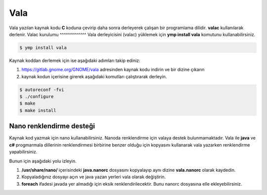 Vala
====
Vala yazılan kaynak kodu **C** koduna çevirip daha sonra derleyerek çalışan bir programlama dilidir.
**valac** kullanılarak derlenir.
Valac kurulumu
^^^^^^^^^^^^^
Vala derleyicisini (valac) yüklemek için **ymp install vala** komutunu kullanabilirsiniz.

.. code-block:: shell

	$ ymp install vala

Kaynak koddan derlemek için ise aşağıdaki adımları takip ediniz:

1. https://gitlab.gnome.org/GNOME/vala adresinden kaynak kodu indirin ve bir dizine çıkarın
2. kaynak kodun içerisine girerek aşağıdaki komutları çalıştırarak derleyin.

.. code-block:: shell

	$ autoreconf -fvi
	$ ./configure
	$ make
	$ make install

Nano renklendirme desteği
^^^^^^^^^^^^^^^^^^^^^^^^^
Kaynak kod yazmak için nano kullanabilirsiniz. Nanoda renklendirme için valaya destek bulunmamaktadır. Vala ile **java** ve **c#** progmarmala dillerinin renklendirmesi birbirine benzer olduğu için kopyasını kullanarak vala yazarken renklendirme yapabilirsiniz.

Bunun için aşağıdaki yolu izleyin.

1. **/usr/share/nano/** içerisindeki **java.nanorc** dosyasını kopyalayıp aynı dizine **vala.nanorc** olarak kaydedin.
2. Kopyaladığınız dosyayı açın ve java yazan yerleri vala olarak değiştirin.
3. **foreach** ifadesi javada yer almadığı için eksik renklendirilecektir. Bunu nanorc dosyasına elle ekleyebilirsiniz.

